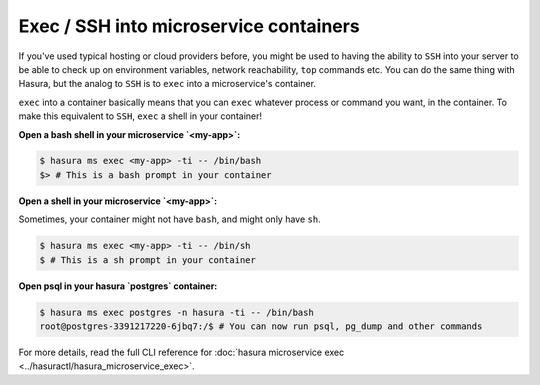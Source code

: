 .. .. meta::
   :description: How microservices work on a Hasura cluster
   :keywords: hasura, getting started, step 2

Exec / SSH into microservice containers
=======================================

If you've used typical hosting or cloud providers before, you might be used to having the ability to ``SSH`` into your server to be able to check up on environment variables, network reachability, ``top`` commands etc. You can do the same thing with Hasura, but the analog to ``SSH`` is to ``exec`` into a microservice's container.

``exec`` into a container basically means that you can ``exec`` whatever process or command you want, in the container. To make this equivalent to ``SSH``, ``exec`` a shell in your container!

**Open a bash shell in your microservice `<my-app>`:**

.. code-block:: bash

   $ hasura ms exec <my-app> -ti -- /bin/bash
   $> # This is a bash prompt in your container

**Open a shell in your microservice `<my-app>`:**

Sometimes, your container might not have ``bash``, and might only have ``sh``.

.. code-block:: bash

   $ hasura ms exec <my-app> -ti -- /bin/sh
   $ # This is a sh prompt in your container

**Open psql in your hasura `postgres` container:**

.. code-block:: bash

   $ hasura ms exec postgres -n hasura -ti -- /bin/bash
   root@postgres-3391217220-6jbq7:/$ # You can now run psql, pg_dump and other commands

For more details, read the full CLI reference for :doc:`hasura microservice exec <../hasuractl/hasura_microservice_exec>`.
